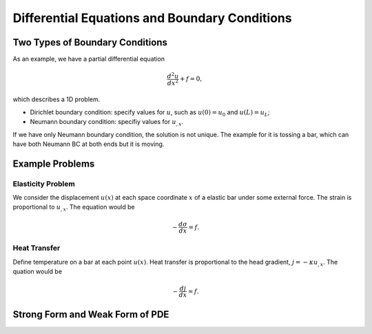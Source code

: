 Differential Equations and Boundary Conditions
======================================================


Two Types of Boundary Conditions
----------------------------------

As an example, we have a partial differential equation

.. math::
   \frac{d^2u}{dx^2} + f = 0,

which describes a 1D problem.

* Dirichlet boundary condition: specify values for :math:`u`, such as :math:`u(0)=u_0` and :math:`u(L)=u_L`;
* Neumann boundary condition: specifiy values for :math:`u_{,x}`.

If we have only Neumann boundary condition, the solution is not unique. The example for it is tossing a bar, which can have both Neumann BC at both ends but it is moving.


Example Problems
-----------------------


Elasticity Problem
~~~~~~~~~~~~~~~~~~~~~


We consider the displacement :math:`u(x)` at each space coordinate :math:`x` of a elastic bar under some external force. The strain is proportional to :math:`u_{,x}`. The equation would be

.. math::
   -\frac{d\sigma}{dx} = f.


Heat Transfer
~~~~~~~~~~~~~~~~~~~~

Define temperature on a bar at each point :math:`u(x)`. Heat transfer is proportional to the head gradient, :math:`j= - \kappa u_{,x}`. The quation would be

.. math::
   - \frac{dj}{dx} = f.



Strong Form and Weak Form of PDE
----------------------------------
